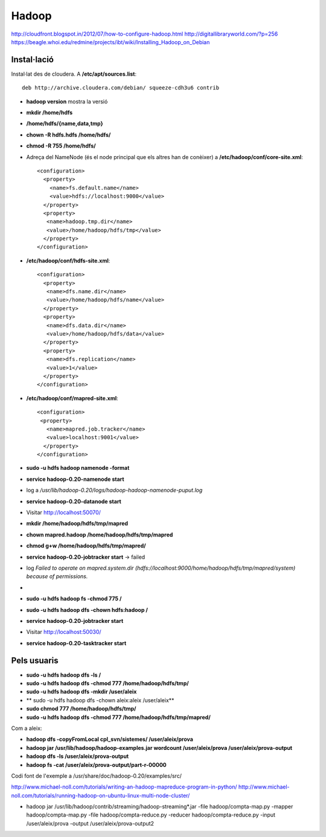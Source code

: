 ======
Hadoop
======


http://cloudfront.blogspot.in/2012/07/how-to-configure-hadoop.html
http://digitallibraryworld.com/?p=256
https://beagle.whoi.edu/redmine/projects/ibt/wiki/Installing_Hadoop_on_Debian





Instal·lació
------------


Instal·lat des de cloudera. A **/etc/apt/sources.list**::

 deb http://archive.cloudera.com/debian/ squeeze-cdh3u6 contrib




* **hadoop version** mostra la versió


* **mkdir /home/hdfs**
* **/home/hdfs/{name,data,tmp}**
* **chown -R hdfs.hdfs /home/hdfs/**
* **chmod -R 755 /home/hdfs/**



* Adreça del NameNode (és el node principal que els altres han de
  conèixer) a **/etc/hadoop/conf/core-site.xml**::

   <configuration>
     <property>
       <name>fs.default.name</name>
       <value>hdfs://localhost:9000</value>
     </property>
     <property>
      <name>hadoop.tmp.dir</name>
      <value>/home/hadoop/hdfs/tmp</value>
     </property>
   </configuration>


* **/etc/hadoop/conf/hdfs-site.xml**::

   <configuration>
     <property>
      <name>dfs.name.dir</name>
      <value>/home/hadoop/hdfs/name</value>
     </property>
     <property>
      <name>dfs.data.dir</name>
      <value>/home/hadoop/hdfs/data</value>
     </property>
     <property>
      <name>dfs.replication</name>
      <value>1</value>
     </property>
   </configuration>

* **/etc/hadoop/conf/mapred-site.xml**::

   <configuration>
    <property>
      <name>mapred.job.tracker</name>
      <value>localhost:9001</value>
     </property>
   </configuration>



* **sudo -u hdfs hadoop namenode -format**

* **service hadoop-0.20-namenode start**
* log a */usr/lib/hadoop-0.20/logs/hadoop-hadoop-namenode-puput.log*

* **service hadoop-0.20-datanode start**


* Visitar http://localhost:50070/


* **mkdir /home/hadoop/hdfs/tmp/mapred**
* **chown mapred.hadoop  /home/hadoop/hdfs/tmp/mapred**
* **chmod g+w /home/hadoop/hdfs/tmp/mapred/**
* **service hadoop-0.20-jobtracker start** -> failed
* log *Failed to operate on mapred.system.dir (hdfs://localhost:9000/home/hadoop/hdfs/tmp/mapred/system) because of permissions.* 
* 
* **sudo -u hdfs hadoop fs -chmod 775 /**
* **sudo -u hdfs hadoop dfs -chown hdfs:hadoop /**
* **service hadoop-0.20-jobtracker start**

* Visitar http://localhost:50030/

* **service hadoop-0.20-tasktracker start**



Pels usuaris
------------

* **sudo -u hdfs hadoop dfs -ls /**

* **sudo -u hdfs hadoop dfs -chmod 777 /home/hadoop/hdfs/tmp/**
* **sudo -u hdfs hadoop dfs -mkdir /user/aleix**
* ** sudo -u hdfs hadoop dfs -chown aleix:aleix /user/aleix**
* **sudo chmod 777  /home/hadoop/hdfs/tmp/**
* **sudo -u hdfs hadoop dfs -chmod 777 /home/hadoop/hdfs/tmp/mapred/**


Com a aleix:

* **hadoop dfs -copyFromLocal cpl_svn/sistemes/ /user/aleix/prova**
* **hadoop jar /usr/lib/hadoop/hadoop-examples.jar wordcount /user/aleix/prova /user/aleix/prova-output**
* **hadoop dfs -ls /user/aleix/prova-output**
* **hadoop fs -cat /user/aleix/prova-output/part-r-00000**

Codi font de l'exemple a /usr/share/doc/hadoop-0.20/examples/src/


http://www.michael-noll.com/tutorials/writing-an-hadoop-mapreduce-program-in-python/
http://www.michael-noll.com/tutorials/running-hadoop-on-ubuntu-linux-multi-node-cluster/




* hadoop jar /usr/lib/hadoop/contrib/streaming/hadoop-streaming*.jar -file hadoop/compta-map.py -mapper hadoop/compta-map.py -file hadoop/compta-reduce.py -reducer hadoop/compta-reduce.py -input /user/aleix/prova -output /user/aleix/prova-output2
